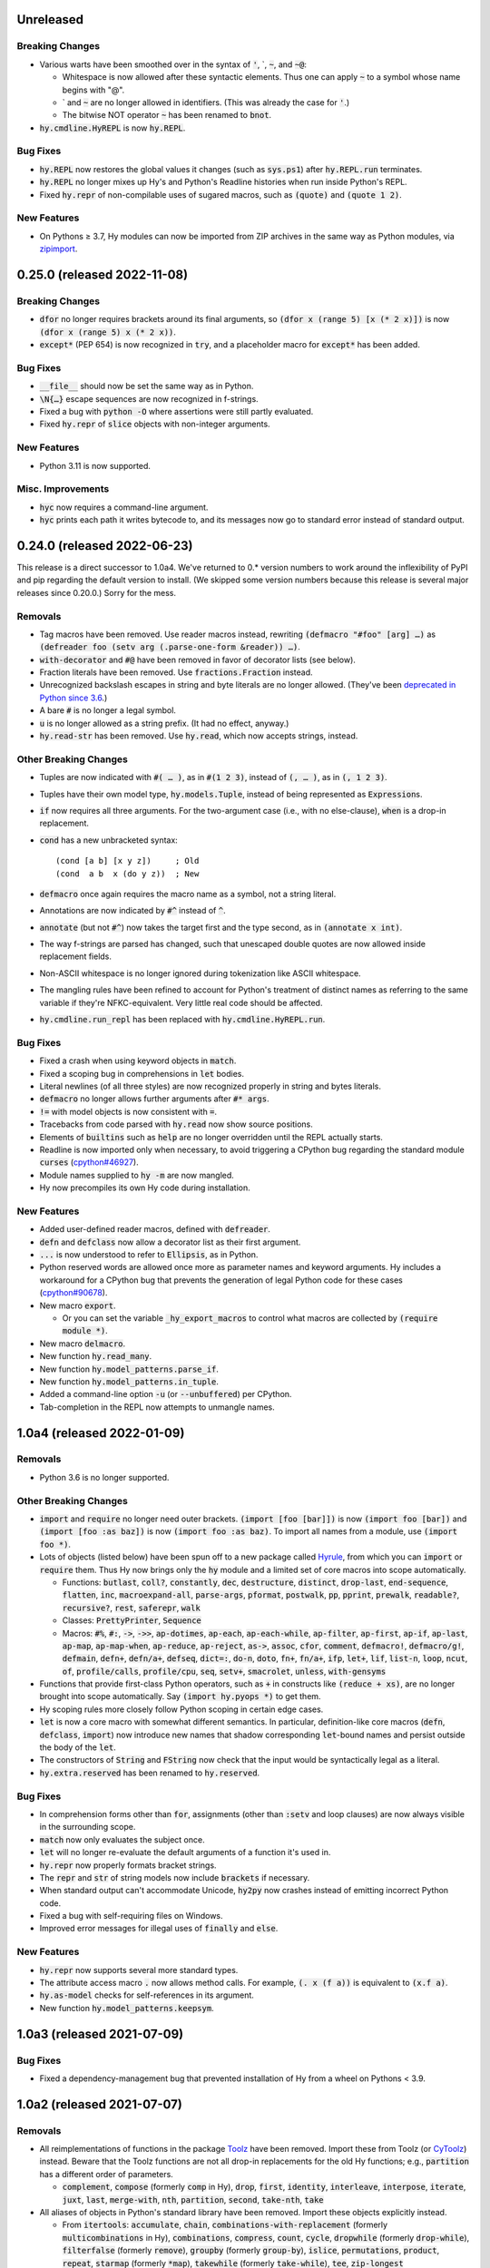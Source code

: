 .. default-role:: code

Unreleased
=============================

Breaking Changes
------------------------------
* Various warts have been smoothed over in the syntax of `'`,
  \`, `~`, and `~@`:

  * Whitespace is now allowed after these syntactic elements. Thus one
    can apply `~` to a symbol whose name begins with "@".
  * \` and `~` are no longer allowed in identifiers. (This was already
    the case for `'`.)
  * The bitwise NOT operator `~` has been renamed to `bnot`.

* `hy.cmdline.HyREPL` is now `hy.REPL`.

Bug Fixes
------------------------------
* `hy.REPL` now restores the global values it changes (such as
  `sys.ps1`) after `hy.REPL.run` terminates.
* `hy.REPL` no longer mixes up Hy's and Python's Readline histories
  when run inside Python's REPL.
* Fixed `hy.repr` of non-compilable uses of sugared macros, such as
  `(quote)` and `(quote 1 2)`.

New Features
------------------------------
* On Pythons ≥ 3.7, Hy modules can now be imported from ZIP
  archives in the same way as Python modules, via `zipimport`_.

.. _zipimport: https://docs.python.org/3.11/library/zipimport.html

0.25.0 (released 2022-11-08)
==============================

Breaking Changes
------------------------------
* `dfor` no longer requires brackets around its final arguments, so
  `(dfor x (range 5) [x (* 2 x)])` is now `(dfor x (range 5) x (* 2
  x))`.
* `except*` (PEP 654) is now recognized in `try`, and a placeholder
  macro for `except*` has been added.

Bug Fixes
------------------------------
* `__file__` should now be set the same way as in Python.
* `\N{…}` escape sequences are now recognized in f-strings.
* Fixed a bug with `python -O` where assertions were still partly
  evaluated.
* Fixed `hy.repr` of `slice` objects with non-integer arguments.

New Features
------------------------------
* Python 3.11 is now supported.

Misc. Improvements
------------------------------
* `hyc` now requires a command-line argument.
* `hyc` prints each path it writes bytecode to, and its messages now
  go to standard error instead of standard output.

0.24.0 (released 2022-06-23)
==============================

This release is a direct successor to 1.0a4. We've returned to 0.*
version numbers to work around the inflexibility of PyPI and pip
regarding the default version to install. (We skipped some version
numbers because this release is several major releases since 0.20.0.)
Sorry for the mess.

Removals
------------------------------
* Tag macros have been removed. Use reader macros instead, rewriting
  `(defmacro "#foo" [arg] …)` as
  `(defreader foo (setv arg (.parse-one-form &reader)) …)`.
* `with-decorator` and `#@` have been removed in favor of decorator
  lists (see below).
* Fraction literals have been removed. Use `fractions.Fraction`
  instead.
* Unrecognized backslash escapes in string and byte literals are
  no longer allowed. (They've been `deprecated in Python since 3.6
  <https://docs.python.org/3.6/reference/lexical_analysis.html#index-23>`_.)
* A bare `#` is no longer a legal symbol.
* `u` is no longer allowed as a string prefix. (It had no effect,
  anyway.)
* `hy.read-str` has been removed. Use `hy.read`, which now accepts
  strings, instead.

Other Breaking Changes
------------------------------
* Tuples are now indicated with `#( … )`, as in `#(1 2 3)`, instead of
  `(, … )`, as in `(, 1 2 3)`.
* Tuples have their own model type, `hy.models.Tuple`, instead of
  being represented as `Expression`\s.
* `if` now requires all three arguments. For the two-argument case
  (i.e., with no else-clause), `when` is a drop-in replacement.
* `cond` has a new unbracketed syntax::

     (cond [a b] [x y z])     ; Old
     (cond  a b  x (do y z))  ; New

* `defmacro` once again requires the macro name as a symbol, not
  a string literal.
* Annotations are now indicated by `#^` instead of `^`.
* `annotate` (but not `#^`) now takes the target first and the type
  second, as in `(annotate x int)`.
* The way f-strings are parsed has changed, such that unescaped double
  quotes are now allowed inside replacement fields.
* Non-ASCII whitespace is no longer ignored during tokenization like
  ASCII whitespace.
* The mangling rules have been refined to account for Python's
  treatment of distinct names as referring to the same variable if
  they're NFKC-equivalent. Very little real code should be affected.
* `hy.cmdline.run_repl` has been replaced with
  `hy.cmdline.HyREPL.run`.

Bug Fixes
------------------------------
* Fixed a crash when using keyword objects in `match`.
* Fixed a scoping bug in comprehensions in `let` bodies.
* Literal newlines (of all three styles) are now recognized properly
  in string and bytes literals.
* `defmacro` no longer allows further arguments after `#* args`.
* `!=` with model objects is now consistent with `=`.
* Tracebacks from code parsed with `hy.read` now show source
  positions.
* Elements of `builtins` such as `help` are no longer overridden until
  the REPL actually starts.
* Readline is now imported only when necessary, to avoid triggering a
  CPython bug regarding the standard module `curses`
  (`cpython#46927`_).
* Module names supplied to `hy -m` are now mangled.
* Hy now precompiles its own Hy code during installation.

New Features
------------------------------
* Added user-defined reader macros, defined with `defreader`.
* `defn` and `defclass` now allow a decorator list as their first
  argument.
* `...` is now understood to refer to `Ellipsis`, as in Python.
* Python reserved words are allowed once more as parameter names and
  keyword arguments. Hy includes a workaround for a CPython bug that
  prevents the generation of legal Python code for these cases
  (`cpython#90678`_).
* New macro `export`.

  - Or you can set the variable `_hy_export_macros` to control what
    macros are collected by `(require module *)`.

* New macro `delmacro`.
* New function `hy.read_many`.
* New function `hy.model_patterns.parse_if`.
* New function `hy.model_patterns.in_tuple`.
* Added a command-line option `-u` (or `--unbuffered`) per CPython.
* Tab-completion in the REPL now attempts to unmangle names.

.. _cpython#46927: https://github.com/python/cpython/issues/46927#issuecomment-1093418916
.. _cpython#90678: https://github.com/python/cpython/issues/90678

1.0a4 (released 2022-01-09)
==============================

Removals
------------------------------
* Python 3.6 is no longer supported.

Other Breaking Changes
------------------------------
* `import` and `require` no longer need outer brackets.
  `(import [foo [bar]])` is now `(import foo [bar])`
  and `(import [foo :as baz])` is now `(import foo :as baz)`.
  To import all names from a module, use `(import foo *)`.
* Lots of objects (listed below) have been spun off to a new package
  called `Hyrule`_, from which you can `import` or `require` them.
  Thus Hy now brings only the `hy` module and a limited set of core
  macros into scope automatically.

  * Functions: `butlast`, `coll?`, `constantly`, `dec`, `destructure`, `distinct`, `drop-last`, `end-sequence`, `flatten`, `inc`, `macroexpand-all`, `parse-args`, `pformat`, `postwalk`, `pp`, `pprint`, `prewalk`, `readable?`, `recursive?`, `rest`, `saferepr`, `walk`
  * Classes: `PrettyPrinter`, `Sequence`
  * Macros: `#%`, `#:`, `->`, `->>`, `ap-dotimes`, `ap-each`, `ap-each-while`, `ap-filter`, `ap-first`, `ap-if`, `ap-last`, `ap-map`, `ap-map-when`, `ap-reduce`, `ap-reject`, `as->`, `assoc`, `cfor`, `comment`, `defmacro!`, `defmacro/g!`, `defmain`, `defn+`, `defn/a+`, `defseq`, `dict=:`, `do-n`, `doto`, `fn+`, `fn/a+`, `ifp`, `let+`, `lif`, `list-n`, `loop`, `ncut`, `of`, `profile/calls`, `profile/cpu`, `seq`, `setv+`, `smacrolet`, `unless`, `with-gensyms`

* Functions that provide first-class Python operators, such as `+`
  in constructs like `(reduce + xs)`, are no longer brought
  into scope automatically. Say `(import hy.pyops *)` to get them.
* Hy scoping rules more closely follow Python scoping in certain edge
  cases.
* `let` is now a core macro with somewhat different semantics. In
  particular, definition-like core macros (`defn`, `defclass`,
  `import`) now introduce new names that shadow corresponding
  `let`-bound names and persist outside the body of the `let`.
* The constructors of `String` and `FString` now check that the input
  would be syntactically legal as a literal.
* `hy.extra.reserved` has been renamed to `hy.reserved`.

Bug Fixes
------------------------------
* In comprehension forms other than `for`, assignments (other than
  `:setv` and loop clauses) are now always visible in the surrounding
  scope.
* `match` now only evaluates the subject once.
* `let` will no longer re-evaluate the default arguments of a
  function it's used in.
* `hy.repr` now properly formats bracket strings.
* The `repr` and `str` of string models now include `brackets` if
  necessary.
* When standard output can't accommodate Unicode, `hy2py` now crashes
  instead of emitting incorrect Python code.
* Fixed a bug with self-requiring files on Windows.
* Improved error messages for illegal uses of `finally` and `else`.

New Features
------------------------------
* `hy.repr` now supports several more standard types.
* The attribute access macro `.` now allows method calls. For example,
  `(. x (f a))` is equivalent to `(x.f a)`.
* `hy.as-model` checks for self-references in its argument.
* New function `hy.model_patterns.keepsym`.

.. _Hyrule: https://github.com/hylang/hyrule

1.0a3 (released 2021-07-09)
==============================

Bug Fixes
------------------------------
* Fixed a dependency-management bug that prevented installation of Hy
  from a wheel on Pythons < 3.9.

1.0a2 (released 2021-07-07)
==============================

Removals
------------------------------
* All reimplementations of functions in the package `Toolz`_ have been
  removed. Import these from Toolz (or `CyToolz`_) instead. Beware that
  the Toolz functions are not all drop-in replacements for the old Hy
  functions; e.g., `partition` has a different order of parameters.

  * `complement`, `compose` (formerly `comp` in Hy), `drop`, `first`,
    `identity`, `interleave`, `interpose`, `iterate`, `juxt`, `last`,
    `merge-with`, `nth`, `partition`, `second`, `take-nth`, `take`

* All aliases of objects in Python's standard library have been removed.
  Import these objects explicitly instead.

  * From `itertools`: `accumulate`, `chain`,
    `combinations-with-replacement` (formerly `multicombinations` in
    Hy), `combinations`, `compress`, `count`, `cycle`, `dropwhile`
    (formerly `drop-while`), `filterfalse` (formerly `remove`),
    `groupby` (formerly `group-by`), `islice`, `permutations`,
    `product`, `repeat`, `starmap` (formerly `*map`), `takewhile`
    (formerly `take-while`), `tee`, `zip-longest`
  * From `functools`: `reduce`
  * From `fractions`: `Fraction` (formerly `fraction`)

* The following core predicate functions have been removed. Use
  `isinstance` etc. instead.

  * `empty?`, `even?`, `every?`, `float?`, `integer-char?`,
    `integer?`, `iterable?`, `iterator?`, `keyword?`, `list?`, `neg?`,
    `none?`, `numeric?`, `odd?`, `pos?`, `some`, `string?`, `symbol?`,
    `tuple?`, `zero?`

* Several other core functions and macros have been removed:

  * `keyword`: Use `(hy.models.Keyword (hy.unmangle …))` instead.
  * `repeatedly`: Use `toolz.iterate` instead.
  * `if-not`: Use `(if (not …) …)` instead.
  * `lif-not`: Use `(lif (not …) …)` instead.
  * `macro-error`: Use `raise` instead.
  * `calling-module`: Now internal to Hy.
  * `calling-module-name`: Now internal to Hy.

Other Breaking Changes
------------------------------
* `if` no longer allows more than three arguments. Use `cond` instead.
* `cut` with exactly two arguments (the object to be cut and the
  index) now works like Python slicing syntax and the `slice`
  function: `(cut x n)` gets the first `n` elements instead of
  everything after the first `n`.
* In `defn`, the return-value annotation, if any, is now placed before
  the function name instead of after.
* Python reserved words are no longer allowed as parameter names, nor
  as keywords in keyword function calls.
* Hy model objects are no longer equal to ordinary Python values.
  For example, `(!= 1 '1)`. You can promote values to models with
  `hy.as-model` before making such a check.
* The following functions are now called as attributes of the `hy` module:

  * `hy.disassemble`, `hy.gensym`, `hy.macroexpand`,
    `hy.macroexpand-1`, `hy.repr` (formerly
    `hy.contrib.hy-repr.hy-repr`), `hy.repr-register` (formerly
    `hy.contrib.hy-repr.hy-repr-register`)

* `cmp` has been renamed to `chainc`.
* `defclass` no longer automatically adds `None` to the end of
  `__init__` method definitions.
* All special forms have been replaced with macros. This won't affect
  most preexisting code, but it does mean that user-defined macros can
  now shadow names like `setv`.
* `hy.repr` no longer uses the registered method of a supertype.
* The constructors of `Symbol` and `Keyword` now check that the input
  would be syntactically legal.
* Attempting to call a core macro not implemented on the current
  version of Python is now an error.
* `hy.extra.reserved.special` has been replaced with
  `hy.extra.reserved.macros`.

New Features
------------------------------
* `hy-repr` is now the default REPL output function.
* The command `python -m hy` now works the same as `hy`.
* New function `hy.as-model`.
* New macro `match` (Python 3.10 only).
* `annotate` is now a user-visible macro.

Bug Fixes
------------------------------
* Fixed issues with newer prereleases of Python 3.10.
* The REPL now properly displays `SyntaxError`\s.
* Fixed a bug in `pprint` in which `width` was ignored.
* Corrected `repr` and `hy.repr` for f-strings.
* `--spy` and `--repl-output-fn` can now overwrite `HYSTARTUP` values.

.. _Toolz: https://toolz.readthedocs.io
.. _CyToolz: https://github.com/pytoolz/cytoolz

1.0a1 (released 2021-04-12)
==============================

Removals
------------------------------
* The core function `name` has been removed.
  Use `unmangle` or the `name` attribute of keyword objects instead.
* `deftag` has been removed. Instead of `(deftag foo …)`,
  say `(defmacro "#foo" …)`.
* `#doc` has been removed. Instead of `#doc @`, say `(doc "#@")`.
* `__tags__` has been removed. Tag macros are now tracked in
  `__macros__`.

Other Breaking Changes
------------------------------
* Lambda lists (function parameter lists) have been simplified.
  `&optional` is gone, `&args` is `#*`, `&kwargs` is `#**`, and
  `&kwonly` is `*`. Thus, `[a &optional b [c 3] &rest args &kwargs
  kwargs]` is now `[a [b None] [c 3] #* args #** kwargs]`.
* Hy models have been renamed to remove "Hy", and are no longer
  automatically brought into scope. Thus, `HyList` is now
  `hy.models.List`.
* `eval` is no longer automatically brought into scope. Call it as
  `hy.eval` (or import it explicitly).
* Calling a keyword object now does a string lookup, instead of a
  keyword-object lookup. Thus, `(:key obj)` is equivalent to `(get
  obj (mangle (. :key name)))`.
* To require a tag macro `foo`, instead of `(require [module [foo]])`,
  you must now say `(require [module ["#foo"]])`.
* Mangling no longer converts leading hyphens to underscores, and
  unmangling no longer converts leading underscores to hyphens.
* F-strings now have their own model type, and store their code parts
  as models instead of strings.

New Features
------------------------------
* Python 3.10 is now supported.
* Lambda lists now support positional-only arguments.
* F-strings now support `=` syntax per Python.
* `with` now supports unnamed context managers.
* `defmacro` and `require` can now take macro names as string
  literals.
* New standard macros `do-n`, `list-n`, and `cfor`.
* The location of the REPL history file can now be set with the
  environment variable `HY_HISTORY`.
* REPL initialization scripts are now supported with the envrionment
  variable `HYSTARTUP`.
* The module `hy.extra.reserved` has a new function `special`.
* New module `hy.contrib.destructure` for Clojure-style destructuring.
* New module `hy.contrib.slicing` for multi-index sequence slicing.

Bug Fixes
------------------------------
* Fixed the identifier `J` being incorrectly parsed as a complex
  number.
* Attempts to assign to constants are now more reliably detected.
* Fixed a bug where AST nodes from macro expansion did not properly
  receive source locations.
* Fixed `doc` sometimes failing to find core macros.
* `doc` now works with names that need mangling.
* Fixed bugs with `require` of names that need mangling.
* Fixed a compiler crash from trying to use `..` as an operator.
* Fixed namespace pollution caused by automatic imports of Hy builtins
  and macros.
* `require` now works with relative imports and can name modules as
  members, as in `(require [hy.contrib [walk]])`.
* Fixed error handling for illegal macro names.
* Fixed `hyc` and `hy2py` not finding relative imports.
* Fixed `hy.contrib.walk.smacrolet` requiring a module name.

Misc. Improvements
------------------------------
* The library `astor` is no longer required on Pythons ≥ 3.9.

0.20.0 (released 2021-01-25)
==============================

Removals
------------------------------
* Python 3.5 is no longer supported.

New Features
------------------------------
* `let` macro now supports extended iterable unpacking syntax.
* New contrib module `pprint`, a Hy equivalent of `python.pprint`.

Bug Fixes
------------------------------
* Fixed a bug that made `hy.eval` from Python fail on `require`.
* Fixed a bug that prevented pickling of keyword objects.
* Fixed a compiler crash from `setv` with an odd number of arguments in
  `defclass`.

0.19.0 (released 2020-07-16)
==============================

Breaking Changes
------------------------------
* `parse-args` is no longer implemented with `eval`; so e.g. you should
  now say `:type int` instead of `:type 'int`.

New Features
------------------------------
* Python 3.9 is now supported.

Bug Fixes
------------------------------
* Improved support for nesting anaphoric macros by only applying
  symbol replacement where absolutely necessary.
* Quoted f-strings are no longer evaluated prematurely.
* Fixed a regression in the production of error messages for empty
  expressions.
* Fixed a scoping bug for code executed with `hy -c`.
* Fixed a bug in the compilation of multiple `require`\s.
* Fixed various bugs in command-line option parsing.

0.18.0 (released 2020-02-02)
==============================

Removals
------------------------------
* Python 2 is no longer supported.
* Support for attribute lists in `defclass` has been removed. Use `setv`
  and `defn` instead.
* Literal keywords are no longer parsed differently in calls to functions
  with certain names.
* `hy.contrib.multi` has been removed. Use `cond` or the PyPI package
  `multipledispatch` instead.

Other Breaking Changes
------------------------------
* `HySequence` is now a subclass of `tuple` instead of `list`.
  Thus, a `HyList` will never be equal to a `list`, and you can't
  use `.append`, `.pop`, etc. on a `HyExpression` or `HyList`.

New Features
------------------------------
* Added special forms `py` to `pys` that allow Hy programs to include
  inline Python code.
* Added a special form `cmp` for chained comparisons.
* All augmented assignment operators (except `%=` and `^=`) now allow
  more than two arguments.
* Added support for function annotations (PEP 3107) and variable
  annotations (PEP 526).
* Added a function `parse-args` as a wrapper for Python's `argparse`.

Bug Fixes
------------------------------
* Statements in the second argument of `assert` are now executed.
* Fixed a bug that caused the condition of a `while` to be compiled
  twice.
* `in` and `not-in` now allow more than two arguments, as in Python.
* `hy2py` can now handle format strings.
* Fixed crashes from inaccessible history files.
* Removed an accidental import from the internal Python module `test`.
* Fixed a swarm of bugs in `hy.extra.anaphoric`.

Misc. Improvements
------------------------------
* Replaced the dependency `clint` with `colorama`.

0.17.0 (released 2019-05-20)
==============================

**Warning**: Hy 0.17.x will be the last Hy versions to support Python 2,
and we expect 0.17.0 to be the only release in this line. By the time
0.18.0 is released (in 2020, after CPython 2 has ceased being developed),
Hy will only support Python 3.

Removals
------------------------------
* Python 3.4 is no longer supported.

New Features
------------------------------
* Python 3.8 is now supported.
* Format strings with embedded Hy code (e.g., `f"The sum is {(+ x y)}"`)
  are now supported, even on Pythons earlier than 3.6.
* Added a special form `setx` to create Python 3.8 assignment expressions.
* Added new core functions `list?` and `tuple`.
* Gensyms now have a simpler format that's more concise when
  mangled (e.g., `_hyx_XsemicolonXfooXvertical_lineX1235` is now
  `_hyx_fooXUffffX1`).

Bug Fixes
------------------------------
* Fixed a crash caused by errors creating temporary files during
  bytecode compilation.

0.16.0 (released 2019-02-12)
==============================

Removals
------------------------------
* Empty expressions (`()`) are no longer legal at the top level.

New Features
------------------------------
* `eval` / `hy_eval` and `hy_compile` now accept an optional `compiler`
  argument that enables the use of an existing `HyASTCompiler` instance.
* Keyword objects (not just literal keywords) can be called, as
  shorthand for `(get obj :key)`, and they accept a default value
  as a second argument.
* Minimal macro expansion namespacing has been implemented. As a result,
  external macros no longer have to `require` their own macro
  dependencies.
* Macros and tags now reside in module-level `__macros__` and `__tags__`
  attributes.

Bug Fixes
------------------------------
* Cleaned up syntax and compiler errors.
* You can now call `defmain` with an empty lambda list.
* `require` now compiles to Python AST.
* Fixed circular `require`\s.
* Fixed module reloading.
* Fixed circular imports.
* Fixed errors from `from __future__ import ...` statements and missing
  Hy module docstrings caused by automatic importing of Hy builtins.
* Fixed `__main__` file execution.
* Fixed bugs in the handling of unpacking forms in method calls and
  attribute access.
* Fixed crashes on Windows when calling `hy-repr` on date and time
  objects.
* Fixed a crash in `mangle` for some pathological inputs.
* Fixed incorrect mangling of some characters at low code points.
* Fixed a crash on certain versions of Python 2 due to changes in the
  standard module `tokenize`.

0.15.0 (released 2018-07-21)
==============================

Removals
------------------------------
* Dotted lists, `HyCons`, `cons`, `cons?`, and `list*` have been
  removed. These were redundant with Python's built-in data structures
  and Hy's most common model types (`HyExpression`, `HyList`, etc.).
* `&key` is no longer special in lambda lists. Use `&optional` instead.
* Lambda lists can no longer unpack tuples.
* `ap-pipe` and `ap-compose` have been removed. Use threading macros and
  `comp` instead.
* `for/a` has been removed. Use `(for [:async ...] ...)` instead.
* `(except)` is no longer allowed. Use `(except [])` instead.
* `(import [foo])` is no longer allowed. Use `(import foo)` instead.

Other Breaking Changes
------------------------------
* `HyExpression`, `HyDict`, and `HySet` no longer inherit from `HyList`.
  This means you can no longer use alternative punctuation in place of
  square brackets in special forms (e.g. `(fn (x) ...)` instead of
  the standard `(fn [x] ...)`).
* Mangling rules have been overhauled; now, mangled names are
  always legal Python identifiers.
* `_` and `-` are now equivalent, even as single-character names.

  * The REPL history variable `_` is now `*1`.

* Non-shadow unary `=`, `is`, `<`, etc. now evaluate their argument
  instead of ignoring it.
* `list-comp`, `set-comp`, `dict-comp`, and `genexpr` have been replaced
  by `lfor`, `sfor`, `dfor`, and `gfor`, respectively, which use a new
  syntax and have additional features. All Python comprehensions can now
  be written in Hy.
* `&`-parameters in lambda lists must now appear in the same order that
  Python expects.
* Literal keywords now evaluate to themselves, and `HyKeyword` no longer
  inherits from a Python string type
* `HySymbol` no longer inherits from `HyString`.

New Features
------------------------------
* Python 3.7 is now supported.
* `while` and `for` are allowed to have empty bodies.
* `for` supports the various new clause types offered by `lfor`.
* `defclass` in Python 3 supports specifying metaclasses and other
  keyword arguments.
* Added `mangle` and `unmangle` as core functions.
* Added more REPL history variables: `*2` and `*3`.
* Added a REPL variable holding the last exception: `*e`.
* Added a command-line option `-E` per CPython.
* Added a new module `hy.model_patterns`.

Bug Fixes
------------------------------
* `hy2py` should now output legal Python code equivalent to the input Hy
  code in all cases.
* Fixed `(return)` so it can exit a Python 2 generator.
* Fixed a case where `->` and `->>` duplicated an argument.
* Fixed bugs that caused `defclass` to drop statements or crash.
* Fixed a REPL crash caused by illegal backslash escapes.
* `NaN` can no longer create an infinite loop during macro-expansion.
* Fixed a bug that caused `try` to drop expressions.
* The compiler now properly recognizes `unquote-splice`.
* Trying to import a dotted name is now a syntax error, as in Python.
* `defmacro!` now allows optional arguments.
* Fixed handling of variables that are bound multiple times in a single
  `let`.

Misc. Improvements
----------------------------
* `hy-repr` uses registered functions instead of methods.
* `hy-repr` supports more standard types.
* `macroexpand-all` will now expand macros introduced by a `require` in the body of a macro.

0.14.0 (released 2018-02-14)
==============================

Removals
------------------------------
* Python 3.3 is no longer supported
* `def` is gone; use `setv` instead
* `apply` is gone; use the new `#*` and `#**` syntax instead
* `yield-from` is no longer supported under Python 2
* Periods are no longer allowed in keywords
* Numeric literals can no longer begin with a comma or underscore
* Literal `Inf`\s and `NaN`\s must now be capitalized like that

Other Breaking Changes
------------------------------
* Single-character "sharp macros" are now "tag macros", which can have
  longer names
* `xi` from `hy.extra.anaphoric` is now a tag macro `#%`
* `eval` is now a function instead of a special form

New Features
------------------------------
* The compiler now automatically promotes values to Hy model objects
  as necessary, so you can write ``(eval `(+ 1 ~n))`` instead of
  ``(eval `(+ 1 ~(HyInteger n)))``
* `return` has been implemented as a special form
* Added a form of string literal called "bracket strings" delimited by
  `#[FOO[` and `]FOO]`, where `FOO` is customizable
* Added support for PEP 492 (`async` and `await`) with `fn/a`, `defn/a`,
  `with/a`, and `for/a`
* Added Python-style unpacking operators `#*` and  `#**` (e.g.,
  `(f #* args #** kwargs)`)
* Added a macro `comment`
* Added EDN `#_` syntax to discard the next term
* `while` loops may now contain an `else` clause, like `for` loops
* `#%` works on any expression and has a new `&kwargs` parameter `%**`
* Added a macro `doc` and a tag macro `#doc`
* `get` is available as a function
* `~@` (`unquote-splice`) form now accepts any false value as empty

Bug Fixes
------------------------------
* Relative imports (PEP 328) are now allowed
* Numeric literals are no longer parsed as symbols when followed by a dot
  and a symbol
* Hy now respects the environment variable `PYTHONDONTWRITEBYTECODE`
* String literals should no longer be interpreted as special forms or macros
* Tag macros (née sharp macros) whose names begin with `!` are no longer
  mistaken for shebang lines
* Fixed a bug where REPL history wasn't saved if you quit the REPL with
  `(quit)` or `(exit)`
* `exec` now works under Python 2
* No TypeError from multi-arity `defn` returning values evaluating to `None`
* `try` forms are now possible in `defmacro` and `deftag`
* Multiple expressions are now allowed in `try`
* Fixed a crash when `macroexpand`\ing a macro with a named import
* Fixed a crash when `with` suppresses an exception. `with` now returns
  `None` in this case.
* Fixed a crash when `--repl-output-fn` raises an exception
* Fixed a crash when `HyTypeError` was raised with objects that had no
  source position
* `assoc` now evaluates its arguments only once each
* Multiple expressions are now allowed in the `else` clause of
  a `for` loop
* `else` clauses in `for` and `while` are recognized more reliably
* Statements in the condition of a `while` loop are repeated properly
* Argument destructuring no longer interferes with function docstrings
* Nullary `yield-from` is now a syntax error
* `break` and `continue` now raise an error when given arguments
  instead of silently ignoring them

Misc. Improvements
------------------------------
* `read`, `read_str`, and `eval` are exposed and documented as top-level
  functions in the `hy` module
* An experimental `let` macro has been added to `hy.contrib.walk`

0.13.1 (released 2017-11-03)
==============================

Bug Fixes
------------------------------
* Changed setup.py to require astor 0.5, since 0.6 isn't
  backwards-compatible.

0.13.0 (released 2017-06-20)
==============================

Language Changes
------------------------------
* Pythons 2.6, 3.0, 3.1, and 3.2 are no longer supported
* `let` has been removed. Python's scoping rules do not make a proper
  implementation of it possible. Use `setv` instead.
* `lambda` has been removed, but `fn` now does exactly what `lambda` did
* `defreader` has been renamed to `defsharp`; what were previously called
  "reader macros", which were never true reader macros, are now called
  "sharp macros"
* `try` now enforces the usual Python order for its elements (`else` must
  follow all `except`\s, and `finally` must come last). This is only a
  syntactic change; the elements were already run in Python order even when
  defined out of order.
* `try` now requires an `except` or `finally` clause, as in Python
* Importing or executing a Hy file automatically byte-compiles it, or loads
  a byte-compiled version if it exists and is up to date. This brings big
  speed boosts, even for one-liners, because Hy no longer needs to recompile
  its standard library for every startup.
* Added bytestring literals, which create `bytes` objects under Python 3
  and `str` objects under Python 2
* Commas and underscores are allowed in numeric literals
* Many more operators (e.g., `**`, `//`, `not`, `in`) can be used
  as first-class functions
* The semantics of binary operators when applied to fewer or more
  than two arguments have been made more logical
* `(** a b c d)` is now equivalent to `(** a (** b (** c d)))`,
  not `(** (** (** a b) c) d)`
* `setv` always returns `None`
* When a `try` form executes an `else` clause, the return value for the
  `try` form is taken from `else` instead of the `try` body. For example,
  `(try 1 (except [ValueError] 2) (else 3))` returns `3`.
* `xor`: If exactly one argument is true, return it
* `hy.core.reserved` is now `hy.extra.reserved`
* `cond` now supports single argument branches

Bug Fixes
------------------------------
* All shadowed operators have the same arities as real operators
* Shadowed comparison operators now use `and` instead of `&`
  for chained comparisons
* `partition` no longer prematurely exhausts input iterators
* `read` and `read-str` no longer raise an error when the input
  parses to a false value (e.g., the empty string)
* A `yield` inside of a `with` statement will properly suppress implicit
  returns
* `setv` no longer unnecessarily tries to get attributes
* `loop` no longer replaces string literals equal to "recur"
* The REPL now prints the correct value of `do` and `try` forms
* Fixed a crash when tokenizing a single quote followed by whitespace

Misc. Improvements
------------------------------
* New contrib module `hy-repr`
* Added a command-line option `--repl-output-fn`

0.12.1 (released 2017-01-24)
==============================

Bug Fixes
------------------------------
* Allow installation without Git

0.12.0 (released 2017-01-17)
==============================

This release brings some quite significant changes on the language and as a
result very large portions of previously written Hy programs will require
changes. At the same time, documentation and error messages were improved,
hopefully making the language easier to use.

Language Changes
------------------------------
* New syntax for let, with and defclass
* defmacro will raise an error on &kwonly, &kwargs and &key arguments
* Keyword argument labels to functions are required to be strings
* slice replaced with cut to stop overloading the python built-in
* removed redundant throw, catch, progn, defun, lisp-if, lisp-if-not,
  filterfalse, true, false and nil
* global now takes multiple arguments
* Nonlocal keyword (Python 3 only)
* Set literals (#{1 2 3})
* Keyword-only arguments (Python 3 only)
* Setv can assign multiple variables at once
* Empty form allowed for setv, del and cond
* One-argument division, rationals and comparison operators (=, !=, <, >, <=, >=)
* partition form for chunking collection to n-sized tuples
* defn-alias and demacro-alias moved into hy.contrib.alias
* None is returned instead of the last form in --init--
* for and cond can take a multi-expression body
* Hex and octal support for integer literals
* Apply now mangles strings and keywords according to Hy mangling rules
* Variadic if
* defreader can use strings as macro names
* as-> macro added
* require syntax changed and now supports same features as import
* defmulti changed to work with dispatching function
* old defmulti renamed to defn
* Lazy sequences added to contrib
* defmacro! added for once-only evaluation for parameters
* comp, constantly, complement and juxt added
* keyword arguments allowed in method calls before the object

Bug Fixes
------------------------------
* Better error when for doesn't have body
* Better error detection with list comprehensions in Python 2.7
* Setting value to callable will raise an error
* defclass can have properties / methods with built-in names
* Better error messages on invalid macro arguments
* Better error messages with hy2py and hyc
* Cmdline error to string conversion.
* In python 3.3+, generator functions always return a value
* &rest can be used after &optional

Misc. Improvements
------------------------------
* Version information includes SHA1 of current commit
* Improved Python 3.5 support
* Allow specification of global table and module name for (eval ...)
* General documentation improvements
* Contrib.walk: Coerce non-list iterables into list form
* Flow macros (case and switch)
* ap-pipe and ap-compose macros
* #@ reader macro for with-decorator
* Type check `eval` parameters
* `and` and `or` short-circuit
* `and` and `or` accept zero or more arguments
* read-str for tokenizing a line
* botsbuildbots moved to contrib
* Trailing bangs on symbols are mangled
* xi forms (anonymous function literals)
* if form optimizations in some cases
* xor operator
* Overhauled macros to allow macros to ref the Compiler
* ap-if requires then branch
* Parameters for numeric operations (inc, dec, odd?, even?, etc.) aren't type checked
* import_file_to_globals added for use in emacs inferior lisp mode
* hy.core.reserved added for querying reserved words
* hy2py can use standard input instead of a file
* alias, curry, flow and meth removed from contrib
* contrib.anaphoric moved to hy.extra

Changes from 0.10.1
==============================

Language Changes
------------------------------
* new keyword-argument call syntax
* Function argument destructuring has been added.
* Macro expansion inside of class definitions is now supported.
* yield-from support for Python 2
* with-decorator can now be applied to classes.
* assert now accepts an optional assertion message.
* Comparison operators can now be used with map, filter, and reduce.
* new last function
* new drop-last function
* new lisp-if-not/lif-not macro
* new symbol? function
* butlast can now handle lazy sequences.
* Python 3.2 support has been dropped.
* Support for the @ matrix-multiplication operator (forthcoming in
  Python 3.5) has been added.

Bug Fixes
------------------------------
* Nested decorators now work correctly.
* Importing hy modules under Python >=3.3 has been fixed.
* Some bugs involving macro unquoting have been fixed.
* Misleading tracebacks when Hy programs raise IOError have been
  corrected.

Misc. Improvements
------------------------------
* attribute completion in REPL
* new -m command-line flag for running a module
* new -i command-line flag for running a file
* improved error messaging for attempted function definitions
  without argument lists
* Macro expansion error messages are no longer truncated.
* Error messaging when trying to bind to a non-list non-symbol in a
  let form has been improved.

Changes from 0.10.0
==============================

This release took some time (sorry, all my fault) but it's got a bunch of
really nice features. We hope you enjoy hacking with Hy as much as we enjoy
hacking on Hy.

In other news, we're Dockerized as an official library image!
<https://registry.hub.docker.com/_/hylang/>

$ docker run -it --rm hylang
hy 0.10.0 using CPython(default) 3.4.1 on Linux
=> ((lambda [] (print "Hello, World!")))
Hello, World!

 - Hy Society

Language Changes
------------------------------
* Implement raise :from, Python 3 only.
* defmain macro
* name & keyword functions added to core
* (read) added to core
* shadow added to core
* New functions interleave interpose zip_longest added to core
* nth returns default value when out of bounds
* merge-with added
* doto macro added
* keyword? to find out keywords
* setv no longer allows "." in names

Internals
------------------------------
* Builtins reimplemented in terms of python stdlib
* gensyms (defmacro/g!) handles non-string types better

Tools
------------------------------
* Added hy2py to installed scripts

Misc. Fixes
------------------------------
* Symbols like true, false, none can't be assigned
* Set sys.argv default to [''] like Python does
* REPL displays the python version and platform at startup
* Dockerfile added for https://registry.hub.docker.com/_/hylang/

Contrib changes
------------------------------
* Fix ap-first and ap-last for failure conditions


Changes from 0.9.12
==============================

0.10.0 - the "oh man I'm late for PyCon" release

Thanks to theanalyst (Abhi) for getting the release notes
together. You're the best!
- Hy Society

Breaking Changes
------------------------------

We're calling this release 0.10 because we broke
API. Sorry about that. We've removed kwapply in
favor of using `apply`. Please be sure to upgrade
all code to work with `apply`.

(apply function-call args kwargs)  ; is the signature

Thanks
------------------------------

 Major shoutout to Clinton Dreisbach for implementing loop/recur.
 As always, massive hugs to olasd for the constant reviews and for
 implementing HyCons cells. Thanks to @kenanb for redesigning the
 new Hy logo.

 Many thanks to algernon for working on adderall, which helped
 push Hy further this cycle. Adderall is an implementation of miniKanren
 in Hy. If you're interested in using Adderall, check out hydiomatic,
 which prettifies Hy source using Adderall rules.

 This release saw an increase of about 11 contributors for a point
 release, you guys rock!

  -Hy Society

Language Changes
------------------------------

* `for` revamped again (Last time, we hope!), this time using a saner
  itertools.product when nesting
* `lisp-if`/`lif` added for the lisp-like everything is true if, giving
  seasoned lispers a better if check (0 is a value, etc)
* Reader Macros are macros now!
* yield-from is now a proper yield from on Python 3. It also now breaks on
  Python 2.x.
* Added if-not macro
* We finally have a lisp like cons cells
* Generator expressions, set & dict comprehensions are now supported
* (.) is a mini DSL for attribute access
* `macroexpand` & `macroexpand-1` added to core
* `disassemble` added to core, which dumps the AST or equivalent python code
* `coll?` added to core to check for a collection
* `identity` function added to core

Misc. Fixes
------------------------------
* Lots of doc fixes. Reorganization as well as better docs on Hy internals
* Universal Wheel Support
* Pygments > 1.6 supports Hy now. All codeblocks in  docs have been changed
  from clojure to hy
* Hy REPL supports invoking with --spy & -i options [reword]
* `first` and `rest` are functions and not macros anymore
* "clean" target added to Makefile
* hy2py supports a bunch of commandline options to show AST, source etc.
* Sub-object mangling: every identifier is split along the dots & mangled
  separately

Bug Fixes
------------------------------
* Empty MacroExpansions work as expected
* Python 3.4 port. Sorry this wasn't in a 3.4 release time, we forgot to do
  a release. Whoops.
* eg/lxml/parse-tumblr.hy works with Python 3
* hy2py works on Windows
* Fixed unicode encoding issue in REPL during unicode exceptions
* Fixed handling of comments at end of input (#382)

Contrib changes
------------------------------
* Curry module added to contrib
* Loop/recur module added which provides TCO at tail position
* defmulti has been added - check out more in the docs -- thanks to Foxboron for this one!
* Walk module for walking the Hy AST, features a `macroexpand-all` as well


Changes from Hy 0.9.11
==============================

tl;dr:

0.9.12 comes with some massive changes,
We finally took the time to implement gensym, as well as a few
other bits that help macro writing. Check the changelog for
what exactly was added.

The biggest feature, Reader Macros, landed later
in the cycle, but were big enough to warrant a release on its
own. A huge thanks goes to Foxboron for implementing them
and a massive hug goes out to olasd for providing ongoing
reviews during the development.

Welcome to the new Hy contributors, Henrique Carvalho Alves,
Kevin Zita and Kenan Bölükbaşı. Thanks for your work so far,
folks!

Hope y'all enjoy the finest that 2013 has to offer, - Hy Society


* Special thanks goes to Willyfrog, Foxboron and theanalyst for writing
  0.9.12's NEWS. Thanks, y'all! (PT)


Language Changes
------------------------------
* Translate foo? -> is_foo, for better Python interop. (PT)
* Reader Macros!
* Operators + and * now can work without arguments
* Define kwapply as a macro
* Added apply as a function
* Instant symbol generation with gensym
* Allow macros to return None
* Add a method for casting into byte string or unicode depending on python version
* flatten function added to language
* Add a method for casting into byte string or unicode depending on python version
* Added type coercing to the right integer for the platform


Misc. Fixes
------------------------------
* Added information about core team members
* Documentation fixed and extended
* Add astor to install_requires to fix hy --spy failing on hy 0.9.11.
* Convert stdout and stderr to UTF-8 properly in the run_cmd helper.
* Update requirements.txt and setup.py to use rply upstream.
* tryhy link added in documentation and README
* Command line options documented
* Adding support for coverage tests at coveralls.io
* Added info about tox, so people can use it prior to a PR
* Added the start of hacking rules
* Halting Problem removed from example as it was nonfree
* Fixed PyPI is now behind a CDN. The --use-mirrors option is deprecated.
* Badges for pypi version and downloads.


Syntax Fixes
------------------------------
* get allows multiple arguments


Bug Fixes
------------------------------
* OSX: Fixes for readline Repl problem which caused HyREPL not allowing 'b'
* Fix REPL completions on OSX
* Make HyObject.replace more resilient to prevent compiler breakage.


Contrib changes
------------------------------
* Anaphoric macros added to contrib
* Modified eg/twisted to follow the newer hy syntax
* Added (experimental) profile module


Changes from Hy 0.9.10
==============================

* Many thanks to Guillermo Vayá (Willyfrog) for preparing this release's
  release notes. Major shout-out. (PT)

Misc. Fixes
------------------------------

* Many many many documentation fixes
* Change virtualenv name to be `hy`
* Rewrite language.hy not to require hy.core.macros
* Rewrite the bootstrap macros in hy
* Cleanup the hy.macros module
* Add comments to the functions and reorder them
* Translation of meth from Python to Hy
* PY3 should really check for Python >= 3
* Add hy._compat module to unify all Python 2 and 3 compatibility codes.
* Import future.print_statement in hy code
* Coerce the contents of unquote-splice'd things to a list
* Various setup.py enhancements.
* PEP8 fixes
* Use setuptools.find_packages()
* Update PyPI classifiers
* Update website URL
* Install the argparse module in Python 2.6 and before
* Delete the duplicate rply in install_requires. With the PyPI version,
  tests are failed.
* Finally fixed access to hy.core.macros here. have to explicitly require
  them.

Language Changes
------------------------------

* Slightly cleaner version of drop-while, could use yield-from when ready
* Added many native core functions
* Add zero? predicate to check if an object is zero
* Macro if-python2 for compile-time choice between Python 2 and Python 3
  code branches
* Added new travis make target to skip flake8 on pypy but run
  it on all others
* Add "spy mode" to REPL
* Add CL handling to hyc
* Add yield from via macro magic.
* Add some machinery to avoid importing hy in setup.py
* Add a rply-based parser and lexer
* Allow quoting lambda list keywords.
* Clarified rest / cdr, cleaned up require
* Make with return the last expression from its branch
* Fix yielding to not suck (#151)
* Make assoc accept multiple values, also added an even/odd check for
  checkargs
* Added ability to parse doc strings set in defclass declarations,
* Provide bin scripts for both Windows and \*nix
* Removes setf in favor of setv

Changes from Hy 0.9.9
==============================

Stupid Fixes
------------------------------

* I forgot to include hy.core.language in the sdist. (PT)

Changes from Hy 0.9.8
==============================

Syntax Fixes
------------------------------

* Macros are now module-specific, and must be required when used. (KH)
* Added a few more string escapes to the compiler (Thomas Ballinger)
* Keywords are pseudo-callable again, to get the value out of a dict. (PT)
* Empty expression is now the same as an empty vector. (Guillermo Vaya)

Language Changes
------------------------------

* HyDicts (quoted dicts or internal HST repr) are now lists
  that compiled down to dicts by the Compiler later on. (ND)
* Macros can be constants as well. (KH)
* Add eval-when-compile and eval-and-compile (KH)
* Add break and continue to Hy (Morten Linderud)
* Core language libraries added. As example, I've included `take` and
  `drop` in this release. More to come (PT)
* Importing a broken module's behavior now matches Python's more
  closely. (Morten Linderud)

Misc. Fixes
------------------------------

* Ensure compiler errors are always "user friendly" (JD)
* Hy REPL quitter repr adjusted to match Hy syntax (Morten Linderud)
* Windows will no longer break due to missing readline (Ralph Moritz)


Changes from Hy 0.9.7
==============================

Syntax Fixes
------------------------------

* Quasi-quoting now exists long with quoting. Macros will also not
  expand things in quotes.
* kwapply now works with symbols as well as raw dicts. (ND)
* Try / Except will now return properly again. (PT)
* Bare-names sprinkled around the AST won't show up anymore (ND)

Language Changes
------------------------------

* Added a new (require) form, to import macros for that module (PT)
* Native macros exist and work now! (ND)
* (fn) and (lambda) have been merged (ND)
* New (defclass) builtin for class definitions (JD)
* Add unquote-splicing (ND)

Errata
------------------------------

* Paul was an idiot and marked the j-related bug as a JD fix, it was
  actually ND. My bad.

Changes from Hy 0.9.6
==============================

Syntax Fixes
------------------------------

* UTF-8 encoded hy symbols are now `hy_`... rather than `__hy_`..., it's
  silly to prefex them as such. (PT)
* `j` is no longer always interpreted as a complex number; we use it much
  more as a symbol. (ND)
* (decorate-with) has been moved to (with-decorate) (JD)
* New (unless) macro (JD)
* New (when) macro (JD)
* New (take) macro (@eigenhombre)
* New (drop) macro (@eigenhombre)
* import-from and import-as finally removed. (GN)
* Allow bodyless functions (JD)
* Allow variable without value in `let` declaration (JD)
* new (global) builtin (@eal)
* new lambda-list syntax for function defs, for var-arity, kwargs. (JK)

Language Changes
------------------------------

* *HUGE* rewrite of the compiler. Massive thanks go to olasd
  and jd for making this happen. This solves just an insane number
  of bugs. (ND, PT, JD)
* Eval no longer sucks with statements (ND)
* New magic binary flags / mis fixes with the hy interpreter
  (WKG + @eigenhombre)


Changes from Hy 0.9.5
==============================

Syntax Fixes
------------------------------

* .pyc generation routines now work on Python 3. (Vladimir Gorbunov)
* Allow empty (do) forms (JD)
* The `else` form is now supported in `try` statements. (JD)
* Allow `(raise)`, which, like Python, will re-raise
  the last Exception. (JD)
* Strings, bools, symbols are now valid top-level entries. (Konrad Hinsen)
* UTF-8 strings will no longer get punycode encoded. (ND)
* bare (yield) is now valid. (PT)
* (try) now supports the (finally) form. (JD)
* Add in the missing operators and AugAssign operators. (JD)
* (foreach) now supports the (else) form. (JD)

WARNING: WARNING: READ ME: READ ME:
-----------------------------------

From here on out, we will only support "future division" as part of hy.
This is actually quite a pain for us, but it's going to be quite an
amazing feature.

This also normalizes behavior from Py 2 --> Py 3.

Thank you so much, Konrad Hinsen.

Language Changes
------------------------------

* (pass) has been removed from the language; it's a wart that comes from
  a need to create valid Python syntax without breaking the whitespace
  bits. (JD)
* We've moved to a new import style, (import-from) and (import-as) will
  be removed before 1.0. (GN)
* Prototypes for quoted forms (PT)
* Prototypes for eval (PT)
* Enhance tracebacks from language breakage coming from the compiler (JD)
* The REPL no longer bails out if the internals break (Konrad Hinsen)
* We now support float and complex numbers. (Konrad Hinsen)
* Keywords (such as :foo) are now valid and loved. (GN)

Changes from Hy 0.9.4
==============================

Syntax Fixes
------------------------------

* `try` now accepts `else`: (JD)

  `(try BODY (except [] BODY) (else BODY))`


Changes from Hy 0.9.4
==============================

Syntax Fixes
------------------------------

* Statements in the `fn` path early will not return anymore. (PT)
* Added "not" as the inline "not" operator. It's advised to still
  use "not-in" or "is-not" rather than nesting. (JD)
* `let` macro added (PT)
* Added "~" as the "invert" operator. (JD)
* `catch` now accepts a new format: (JD)
    (catch [] BODY)
    (catch [Exception] BODY)
    (catch [e Exception] BODY)
    (catch [e [Exception1 Exception2]] BODY)
* With's syntax was fixed to match the rest of the code. It's now: (PT)
    (with [name context-managed-fn] BODY)
    (with [context-managed-fn] BODY)

Language Changes
------------------------------

* Added `and` and `or` (GN)
* Added the tail threading macro (->>) (PT)
* UTF encoded symbols are allowed, but mangled. All Hy source is now
  presumed to be UTF-8. (JD + PT)
* Better builtin signature checking  (JD)
* If hoisting (for things like printing the return of an if statement)
  have been added. '(print (if true true true))' (PT)

Documentation
------------------------------

* Initial documentation added to the source tree. (PT)


Changes from Hy 0.9.3
==============================

Syntax Fixes
------------------------------

* Nested (do) expressions no longer break Hy (PT)
* `progn` is now a valid alias for `do` (PT)
* `defun` is now a valid alias for `defn` (PT)
* Added two new escapes for \ and " (PT)

Language Changes
------------------------------

* Show a traceback when a compile-error bubbles up in the Hy REPL (PT)
* `setf` / `setv` added, the behavior of `def` may change in the future.
* `print` no longer breaks in Python 3.x (PT)
* Added `list-comp` list comprehensions. (PT)
* Function hoisting (for things like inline invocation of functions,
  e.g. '((fn [] (print "hi!")))' has been added. (PT)
* `while` form added. (ND)
    (while [CONDITIONAL] BODY)

Documentation
------------------------------

* Initial docs added. (WKG + CW)


Changes from Hy 0.9.2
==============================

General Enhancements
------------------------------

* hy.__main__ added, `python -m hy` will now allow a hy shim into existing
  Python scripts. (PT)

Language Changes
------------------------------

* `import-as` added to allow for importing modules. (Amrut Joshi)
* `slice` added to slice up arrays. (PT)
* `with-as` added to allow for context managed bits. (PT)
* `%` added to do Modulo. (PT)
* Tuples added with the '(, foo bar)' syntax. (PT)
* `car` / `first` added. (PT)
* `cdr` / `rest` added. (PT)
* hy --> .pyc compiler added. (PT)
* Completer added for the REPL Readline autocompletion. (PT)
* Merge the `meth` macros into hy.contrib. (PT)
* Changed __repr__ to match Hy source conventions. (PT)
* 2.6 support restored. (PT)


Changes from Hy 0.9.1
==============================

General Enhancements
------------------------------

* Hy REPL added. (PT)
* Doc templates added. (PT)

Language Changes
------------------------------

* Add `pass` (PT)
* Add `yield` (PT)
* Moved `for` to a macro, and move `foreach` to old `for`. (PT)
* Add the threading macro (`->`). (PT)
* Add "earmufs" in. (tenach)
* Add comments in (PT)


Changes from Hy 0.9.0
==============================

Language Changes
------------------------------

* Add `throw` (PT)
* Add `try` (PT)
* add `catch` (PT)


Changes from Hy 0.8.2
==============================

Notes
------------------------------

* Complete rewrite of old-hy. (PT)

